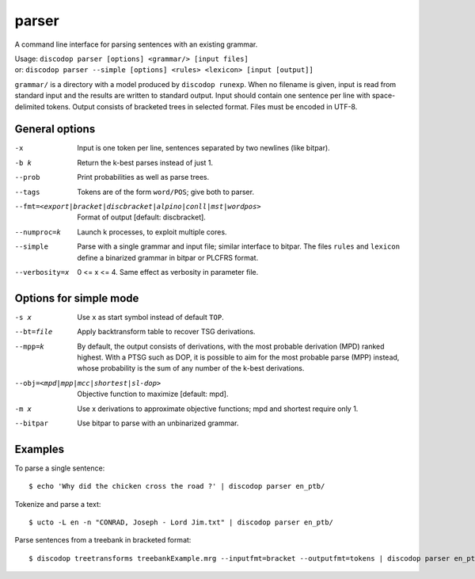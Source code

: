 
parser
------
A command line interface for parsing sentences with an existing grammar.

| Usage: ``discodop parser [options] <grammar/> [input files]``
| or:    ``discodop parser --simple [options] <rules> <lexicon> [input [output]]``

``grammar/`` is a directory with a model produced by ``discodop runexp``.
When no filename is given, input is read from standard input and the results
are written to standard output. Input should contain one sentence per line
with space-delimited tokens. Output consists of bracketed trees in
selected format. Files must be encoded in UTF-8.

General options
^^^^^^^^^^^^^^^
-x           Input is one token per line, sentences separated by two
             newlines (like bitpar).
-b k         Return the k-best parses instead of just 1.
--prob       Print probabilities as well as parse trees.
--tags       Tokens are of the form ``word/POS``; give both to parser.

--fmt=<export|bracket|discbracket|alpino|conll|mst|wordpos>
             Format of output [default: discbracket].

--numproc=k  Launch k processes, to exploit multiple cores.
--simple     Parse with a single grammar and input file; similar interface
             to bitpar. The files ``rules`` and ``lexicon`` define a binarized
             grammar in bitpar or PLCFRS format.

--verbosity=x
             0 <= x <= 4. Same effect as verbosity in parameter file.


Options for simple mode
^^^^^^^^^^^^^^^^^^^^^^^
-s x         Use ``x`` as start symbol instead of default ``TOP``.
--bt=file    Apply backtransform table to recover TSG derivations.
--mpp=k      By default, the output consists of derivations, with the most
             probable derivation (MPD) ranked highest. With a PTSG such as
             DOP, it is possible to aim for the most probable parse (MPP)
             instead, whose probability is the sum of any number of the
             k-best derivations.

--obj=<mpd|mpp|mcc|shortest|sl-dop>
             Objective function to maximize [default: mpd].

-m x         Use x derivations to approximate objective functions;
             mpd and shortest require only 1.
--bitpar     Use bitpar to parse with an unbinarized grammar.

Examples
^^^^^^^^
To parse a single sentence::

    $ echo 'Why did the chicken cross the road ?' | discodop parser en_ptb/

Tokenize and parse a text::

    $ ucto -L en -n "CONRAD, Joseph - Lord Jim.txt" | discodop parser en_ptb/

Parse sentences from a treebank in bracketed format::

    $ discodop treetransforms treebankExample.mrg --inputfmt=bracket --outputfmt=tokens | discodop parser en_ptb/
